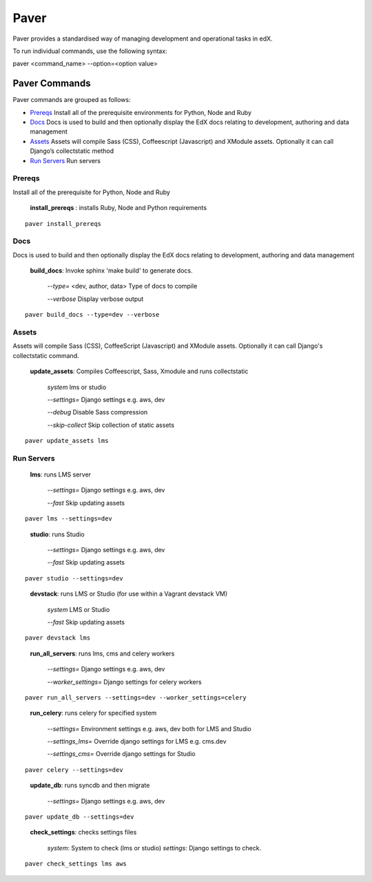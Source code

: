 *******************************************
Paver
*******************************************


Paver provides a standardised way of managing development and operational tasks in edX.

To run individual commands, use the following syntax:

paver <command_name> --option=<option value>


Paver Commands
*******************************************

Paver commands are grouped as follows:

- Prereqs_ Install all of the prerequisite environments for Python, Node and Ruby
- Docs_ Docs is used to build and then optionally display the EdX docs relating to development, authoring and data management
- Assets_ Assets will compile Sass (CSS), Coffeescript (Javascript) and XModule assets. Optionally it can call Django’s collectstatic method
- `Run Servers`_ Run servers


.. _Prereqs:

Prereqs
=============

Install all of the prerequisite for Python, Node and Ruby

   **install_prereqs** : installs Ruby, Node and Python requirements

::

   paver install_prereqs

..


.. _Docs:

Docs
=============

Docs is used to build and then optionally display the EdX docs relating to development, authoring and data management

   **build_docs**:  Invoke sphinx 'make build' to generate docs.

    *--type=* <dev, author, data> Type of docs to compile

    *--verbose* Display verbose output

::

   paver build_docs --type=dev --verbose

..


.. _Assets:

Assets
=============

Assets will compile Sass (CSS), CoffeeScript (Javascript) and XModule assets. Optionally it can call Django's collectstatic command.


   **update_assets**: Compiles Coffeescript, Sass, Xmodule and runs collectstatic

    *system* lms or studio

    *--settings=* Django settings e.g. aws, dev

    *--debug* Disable Sass compression

    *--skip-collect* Skip collection of static assets

::

   paver update_assets lms

..

.. _Run Servers:

Run Servers
=============

    **lms**: runs LMS server

     *--settings=* Django settings e.g. aws, dev

     *--fast*   Skip updating assets

::

   paver lms --settings=dev

..


    **studio**: runs Studio

     *--settings=* Django settings e.g. aws, dev

     *--fast*   Skip updating assets

::

   paver studio --settings=dev

..

    **devstack**: runs LMS or Studio (for use within a Vagrant devstack VM)

     *system*   LMS or Studio

     *--fast*   Skip updating assets

::

   paver devstack lms

..


    **run_all_servers**: runs lms, cms and celery workers

     *--settings=* Django settings e.g. aws, dev

     *--worker_settings=* Django settings for celery workers


::

   paver run_all_servers --settings=dev --worker_settings=celery

..


    **run_celery**: runs celery for specified system

     *--settings=* Environment settings e.g. aws, dev both for LMS and Studio

     *--settings_lms=* Override django settings for LMS e.g. cms.dev

     *--settings_cms=* Override django settings for Studio


::

   paver celery --settings=dev

..

    **update_db**: runs syncdb and then migrate

     *--settings=* Django settings e.g. aws, dev

::

   paver update_db --settings=dev

..


    **check_settings**: checks settings files

     *system*: System to check (lms or studio)
     *settings*: Django settings to check.

::

   paver check_settings lms aws

..

